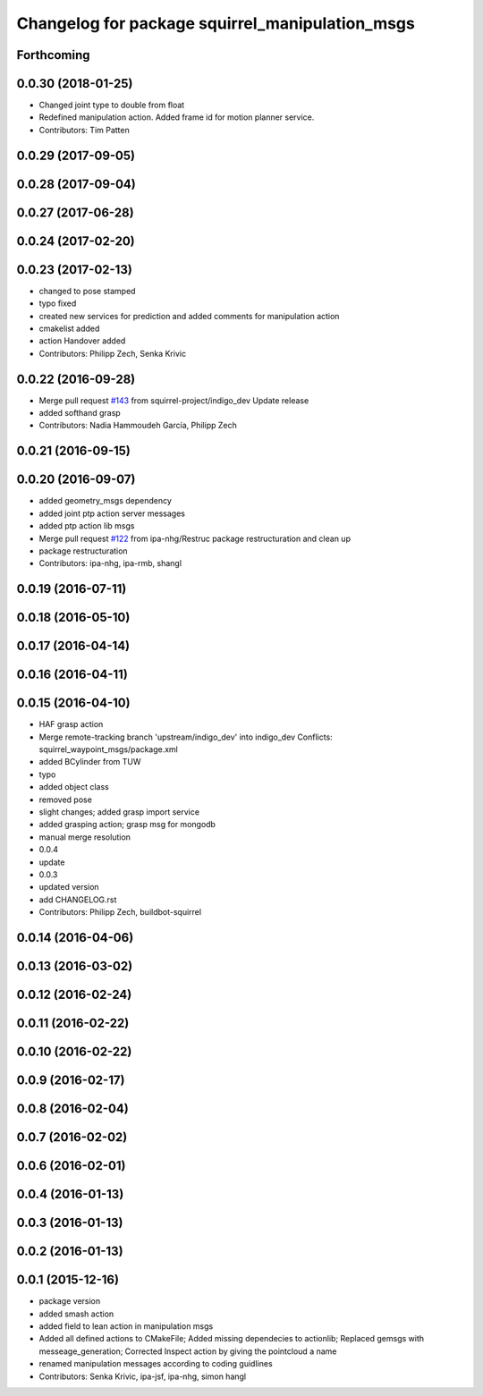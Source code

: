 ^^^^^^^^^^^^^^^^^^^^^^^^^^^^^^^^^^^^^^^^^^^^^^^^
Changelog for package squirrel_manipulation_msgs
^^^^^^^^^^^^^^^^^^^^^^^^^^^^^^^^^^^^^^^^^^^^^^^^

Forthcoming
-----------

0.0.30 (2018-01-25)
-------------------
* Changed joint type to double from float
* Redefined manipulation action. Added frame id for motion planner service.
* Contributors: Tim Patten

0.0.29 (2017-09-05)
-------------------

0.0.28 (2017-09-04)
-------------------

0.0.27 (2017-06-28)
-------------------

0.0.24 (2017-02-20)
-------------------

0.0.23 (2017-02-13)
-------------------
* changed to pose stamped
* typo fixed
* created new services for prediction and added comments for manipulation action
* cmakelist added
* action Handover added
* Contributors: Philipp Zech, Senka Krivic

0.0.22 (2016-09-28)
-------------------
* Merge pull request `#143 <https://github.com/squirrel-project/squirrel_common/issues/143>`_ from squirrel-project/indigo_dev
  Update release
* added softhand grasp
* Contributors: Nadia Hammoudeh García, Philipp Zech

0.0.21 (2016-09-15)
-------------------

0.0.20 (2016-09-07)
-------------------
* added geometry_msgs dependency
* added joint ptp action server messages
* added ptp action lib msgs
* Merge pull request `#122 <https://github.com/squirrel-project/squirrel_common/issues/122>`_ from ipa-nhg/Restruc
  package restructuration and clean up
* package restructuration
* Contributors: ipa-nhg, ipa-rmb, shangl

0.0.19 (2016-07-11)
-------------------

0.0.18 (2016-05-10)
-------------------

0.0.17 (2016-04-14)
-------------------

0.0.16 (2016-04-11)
-------------------

0.0.15 (2016-04-10)
-------------------
* HAF grasp action
* Merge remote-tracking branch 'upstream/indigo_dev' into indigo_dev
  Conflicts:
  squirrel_waypoint_msgs/package.xml
* added BCylinder from TUW
* typo
* added object class
* removed pose
* slight changes; added grasp import service
* added grasping action; grasp msg for mongodb
* manual merge resolution
* 0.0.4
* update
* 0.0.3
* updated version
* add CHANGELOG.rst
* Contributors: Philipp Zech, buildbot-squirrel

0.0.14 (2016-04-06)
-------------------

0.0.13 (2016-03-02)
-------------------

0.0.12 (2016-02-24)
-------------------

0.0.11 (2016-02-22)
-------------------

0.0.10 (2016-02-22)
-------------------

0.0.9 (2016-02-17)
------------------

0.0.8 (2016-02-04)
------------------

0.0.7 (2016-02-02)
------------------

0.0.6 (2016-02-01)
------------------

0.0.4 (2016-01-13)
------------------

0.0.3 (2016-01-13)
------------------

0.0.2 (2016-01-13)
------------------

0.0.1 (2015-12-16)
------------------
* package version
* added smash action
* added field to lean action in manipulation msgs
* Added all defined actions to CMakeFile; Added missing dependecies to actionlib; Replaced gemsgs with messeage_generation; Corrected Inspect action by giving the pointcloud a name
* renamed manipulation messages according to coding guidlines
* Contributors: Senka Krivic, ipa-jsf, ipa-nhg, simon hangl
